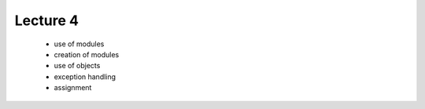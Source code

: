 Lecture 4
=========

   * use of modules
   * creation of modules
   * use of objects
   * exception handling
   * assignment
